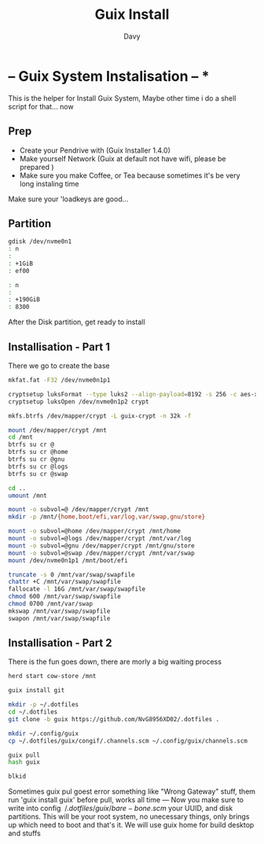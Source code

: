 #+TITLE:  Guix Install
#+AUTHOR: Davy

* -- Guix System Instalisation -- *
This is the helper for Install Guix System, Maybe other time i do a shell script for that... now

** Prep
- Create your Pendrive with (Guix Installer 1.4.0)
- Make yourself Network (Guix at default not have wifi, please be prepared )
- Make sure you make Coffee, or Tea because sometimes it's be very long instaling time

Make sure your 'loadkeys are good...
 
** Partition
#+begin_src sh
gdisk /dev/nvme0n1
: n
:
: +1GiB
: ef00

: n
: 
: +190GiB
: 8300
#+end_src
After the Disk partition, get ready to install

** Installisation - Part 1 
There we go to create the base 
#+begin_src sh
mkfat.fat -F32 /dev/nvme0n1p1

cryptsetup luksFormat --type luks2 --align-payload=8192 -s 256 -c aes-xts-plain64 /dev/nvme0n1p2
cryptsetup luksOpen /dev/nvme0n1p2 crypt

mkfs.btrfs /dev/mapper/crypt -L guix-crypt -n 32k -f

mount /dev/mapper/crypt /mnt
cd /mnt
btrfs su cr @
btrfs su cr @home
btrfs su cr @gnu
btrfs su cr @logs
btrfs su cr @swap

cd .. 
umount /mnt

mount -o subvol=@ /dev/mapper/crypt /mnt
mkdir -p /mnt/{home,boot/efi,var/log,var/swap,gnu/store}

mount -o subvol=@home /dev/mapper/crypt /mnt/home
mount -o subvol=@logs /dev/mapper/crypt /mnt/var/log
mount -o subvol=@gnu /dev/mapper/crypt /mnt/gnu/store
mount -o subvol=@swap /dev/mapper/crypt /mnt/var/swap
mount /dev/nvme0n1p1 /mnt/boot/efi

truncate -s 0 /mnt/var/swap/swapfile
chattr +C /mnt/var/swap/swapfile
fallocate -l 16G /mnt/var/swap/swapfile
chmod 600 /mnt/var/swap/swapfile
chmod 0700 /mnt/var/swap
mkswap /mnt/var/swap/swapfile
swapon /mnt/var/swap/swapfile

#+end_src

** Installisation - Part 2
There is the fun goes down, there are morly a big waiting process

#+begin_src sh
herd start cow-store /mnt

guix install git

mkdir -p ~/.dotfiles
cd ~/.dotfiles
git clone -b guix https://github.com/NvG8956XD02/.dotfiles .

mkdir ~/.config/guix
cp ~/.dotfiles/guix/congif/.channels.scm ~/.config/guix/channels.scm

guix pull
hash guix

blkid
#+end_src 
Sometimes guix pul goest error something like "Wrong Gateway" stuff, them run 'guix install guix' before pull, works all time
---
Now you make sure to write into config \( ~/.dotfiles/guix/bare-bone.scm \) your UUID, and disk partitions.
This will be your root system, no unecessary things, only brings up which need to boot and that's it. 
We will use guix home for build desktop and stuffs

